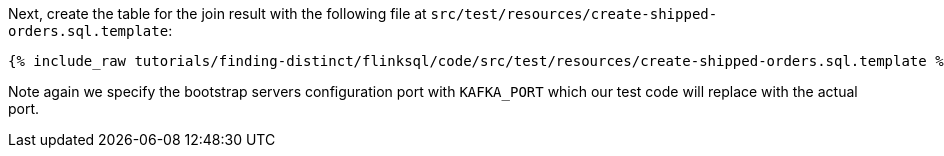 Next, create the table for the join result with the following file at `src/test/resources/create-shipped-orders.sql.template`:
+++++
<pre class="snippet"><code class="sql">{% include_raw tutorials/finding-distinct/flinksql/code/src/test/resources/create-shipped-orders.sql.template %}</code></pre>
+++++

Note again we specify the bootstrap servers configuration port with `KAFKA_PORT` which our test code will replace with the actual port.
